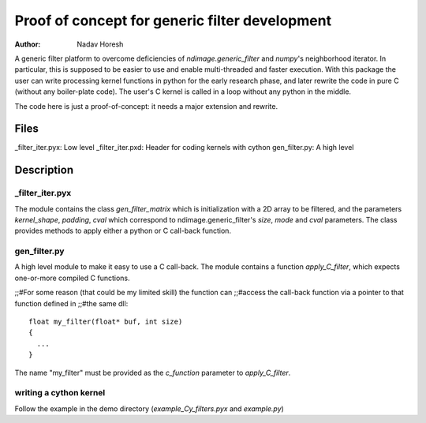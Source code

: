 ===============================================
Proof of concept for generic filter development
===============================================

:author: Nadav Horesh

A generic filter platform to overcome deficiencies of `ndimage.generic_filter`
and `numpy`'s neighborhood iterator. In particular, this is supposed to be
easier to use and enable multi-threaded and faster execution. With this package
the user can write processing kernel functions in python for the early research
phase, and later rewrite the code in pure C (without any boiler-plate code).
The user's C kernel is called in a loop without any python in the middle.

The code here is just a proof-of-concept: it needs a major extension
and rewrite.

Files
=====

_filter_iter.pyx: Low level
_filter_iter.pxd: Header for coding kernels with cython
gen_filter.py: A high level


Description
===========

_filter_iter.pyx
---------------

The module contains the class `gen_filter_matrix` which is initialization
with a 2D array to be filtered, and the parameters `kernel_shape`,
`padding`, `cval` which correspond to ndimage.generic_filter's `size`, `mode`
and `cval` parameters. The class provides methods to apply either a
python or C call-back function.


gen_filter.py
-------------

A high level module to make it easy to use a C call-back. The module contains
a function `apply_C_filter`, which expects one-or-more compiled C functions.

;;#For some reason (that could be my limited skill) the function can
;;#access the call-back function via a pointer to that function defined in
;;#the same dll::

   float my_filter(float* buf, int size)
   {
     ...
   }

The name "my_filter" must be provided as the `c_function` parameter to
`apply_C_filter`.

writing a cython kernel
-----------------------

Follow the example in the demo directory (`example_Cy_filters.pyx` and
`example.py`)
